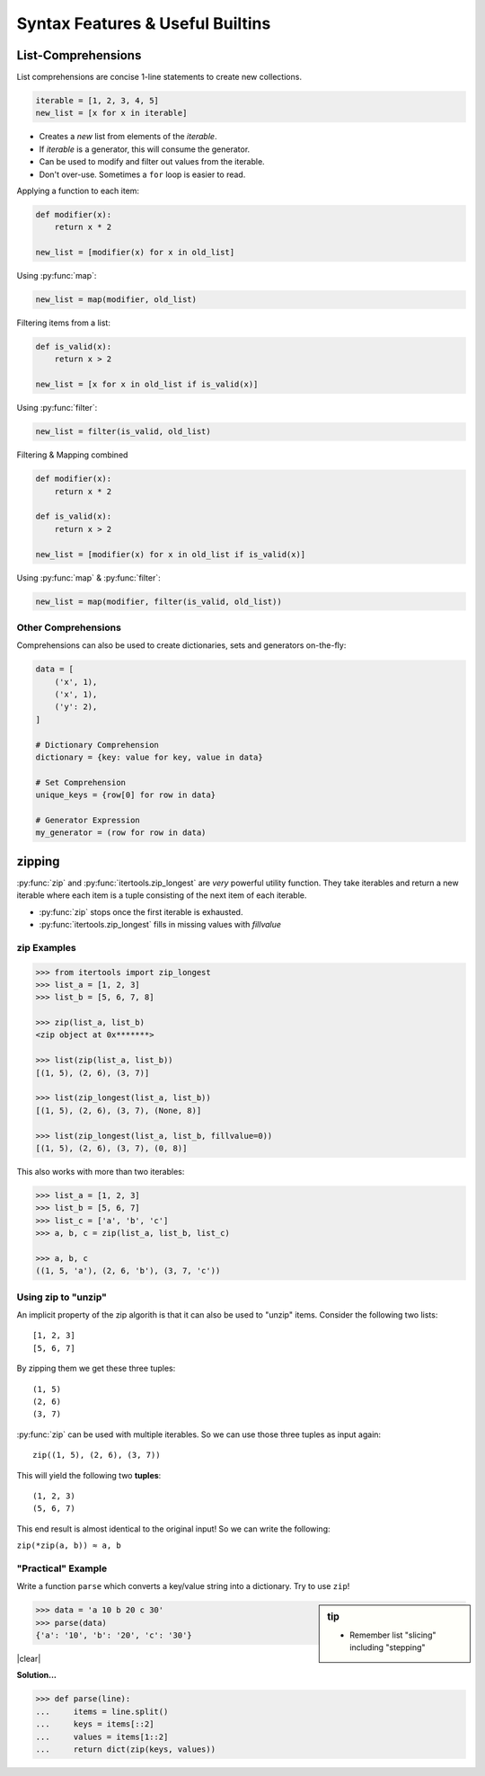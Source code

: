 Syntax Features & Useful Builtins
=================================


List-Comprehensions
-------------------

List comprehensions are concise 1-line statements to create new collections.

.. code-block:: python

    iterable = [1, 2, 3, 4, 5]
    new_list = [x for x in iterable]

* Creates a *new* list from elements of the *iterable*.
* If *iterable* is a generator, this will consume the generator.
* Can be used to modify and filter out values from the iterable.
* Don't over-use. Sometimes a ``for`` loop is easier to read.

.. nextslide::
    :increment:

Applying a function to each item:

.. code-block:: python

    def modifier(x):
        return x * 2

    new_list = [modifier(x) for x in old_list]

Using :py:func:`map`:

.. code-block:: python

    new_list = map(modifier, old_list)

.. nextslide::
    :increment:

Filtering items from a list:

.. code-block:: python

    def is_valid(x):
        return x > 2

    new_list = [x for x in old_list if is_valid(x)]

Using :py:func:`filter`:

.. code-block:: python

    new_list = filter(is_valid, old_list)

.. nextslide::
    :increment:

Filtering & Mapping combined

.. code-block:: python

    def modifier(x):
        return x * 2

    def is_valid(x):
        return x > 2

    new_list = [modifier(x) for x in old_list if is_valid(x)]

Using :py:func:`map` & :py:func:`filter`:

.. code-block:: python

    new_list = map(modifier, filter(is_valid, old_list))


Other Comprehensions
~~~~~~~~~~~~~~~~~~~~

Comprehensions can also be used to create dictionaries, sets and generators
on-the-fly:

.. code-block:: python

    data = [
        ('x', 1),
        ('x', 1),
        ('y': 2),
    ]

    # Dictionary Comprehension
    dictionary = {key: value for key, value in data}

    # Set Comprehension
    unique_keys = {row[0] for row in data}

    # Generator Expression
    my_generator = (row for row in data)


zipping
-------

:py:func:`zip` and :py:func:`itertools.zip_longest` are *very* powerful utility
function. They take iterables and return a new iterable where each item is a
tuple consisting of the next item of each iterable.

* :py:func:`zip` stops once the first iterable is exhausted.
* :py:func:`itertools.zip_longest` fills in missing values with *fillvalue*

.. rst-class:: smaller-slide

zip Examples
~~~~~~~~~~~~

.. code-block:: python
    :class: smaller

    >>> from itertools import zip_longest
    >>> list_a = [1, 2, 3]
    >>> list_b = [5, 6, 7, 8]

    >>> zip(list_a, list_b)
    <zip object at 0x*******>

    >>> list(zip(list_a, list_b))
    [(1, 5), (2, 6), (3, 7)]

    >>> list(zip_longest(list_a, list_b))
    [(1, 5), (2, 6), (3, 7), (None, 8)]

    >>> list(zip_longest(list_a, list_b, fillvalue=0))
    [(1, 5), (2, 6), (3, 7), (0, 8)]

This also works with more than two iterables:

.. code-block:: python
    :class: smaller

    >>> list_a = [1, 2, 3]
    >>> list_b = [5, 6, 7]
    >>> list_c = ['a', 'b', 'c']
    >>> a, b, c = zip(list_a, list_b, list_c)

    >>> a, b, c
    ((1, 5, 'a'), (2, 6, 'b'), (3, 7, 'c'))


.. nextslide::
    :increment:

Using zip to "unzip"
~~~~~~~~~~~~~~~~~~~~

An implicit property of the zip algorith is that it can also be used to "unzip"
items. Consider the following two lists::

    [1, 2, 3]
    [5, 6, 7]

By zipping them we get these three tuples::

    (1, 5)
    (2, 6)
    (3, 7)

.. nextslide::
    :increment:

:py:func:`zip` can be used with multiple iterables. So we can use those three
tuples as input again::

    zip((1, 5), (2, 6), (3, 7))

This will yield the following two **tuples**::

    (1, 2, 3)
    (5, 6, 7)

This end result is almost identical to the original input! So we can write the
following:

``zip(*zip(a, b)) ≈ a, b``


"Practical" Example
~~~~~~~~~~~~~~~~~~~

Write a function ``parse`` which converts a key/value string into a dictionary.
Try to use ``zip``!

.. sidebar:: tip

    * Remember list "slicing" including "stepping"

.. code-block:: python

    >>> data = 'a 10 b 20 c 30'
    >>> parse(data)
    {'a': '10', 'b': '20', 'c': '30'}

|clear|

**Solution...**

.. code-block:: python
    :class: build

    >>> def parse(line):
    ...     items = line.split()
    ...     keys = items[::2]
    ...     values = items[1::2]
    ...     return dict(zip(keys, values))
